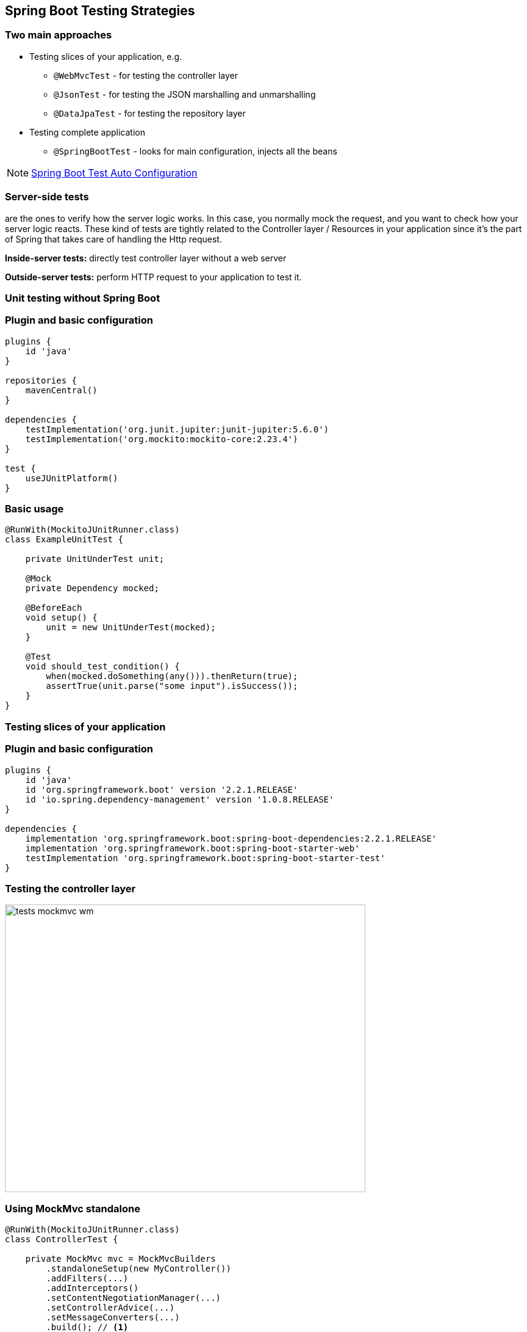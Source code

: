 [background-color="#01303a"]
== Spring Boot Testing Strategies

=== Two main approaches

* Testing slices of your application, e.g.
** `@WebMvcTest` - for testing the controller layer
** `@JsonTest` - for testing the JSON marshalling and unmarshalling
** `@DataJpaTest` - for testing the repository layer
* Testing complete application
** `@SpringBootTest` - looks for main configuration, injects all the beans

[NOTE]
====
https://docs.spring.io/spring-boot/docs/2.3.x/reference/html/appendix-test-auto-configuration.html#test-auto-configuration[Spring Boot Test Auto Configuration]
====

===  Server-side tests
are the ones to verify how the server logic works. In this case,
you normally mock the request, and you want to check how your server logic reacts.
These kind of tests are tightly related to the Controller layer / Resources in your
application since it's the part of Spring that takes care of handling the Http request.

**Inside-server tests:** directly test controller layer without a web server

**Outside-server tests:** perform HTTP request to your application to test it.

[background-color="#01303a"]
=== Unit testing without Spring Boot

=== Plugin and basic configuration
[source,kotlin]
----
plugins {
    id 'java'
}

repositories {
    mavenCentral()
}

dependencies {
    testImplementation('org.junit.jupiter:junit-jupiter:5.6.0')
    testImplementation('org.mockito:mockito-core:2.23.4')
}

test {
    useJUnitPlatform()
}
----

=== Basic usage
[source,java]
----
@RunWith(MockitoJUnitRunner.class)
class ExampleUnitTest {

    private UnitUnderTest unit;

    @Mock
    private Dependency mocked;

    @BeforeEach
    void setup() {
        unit = new UnitUnderTest(mocked);
    }

    @Test
    void should_test_condition() {
        when(mocked.doSomething(any())).thenReturn(true);
        assertTrue(unit.parse("some input").isSuccess());
    }
}
----

[background-color="#01303a"]
=== Testing slices of your application

=== Plugin and basic configuration

[source,kotlin,indent=0]
----
plugins {
    id 'java'
    id 'org.springframework.boot' version '2.2.1.RELEASE'
    id 'io.spring.dependency-management' version '1.0.8.RELEASE'
}

dependencies {
    implementation 'org.springframework.boot:spring-boot-dependencies:2.2.1.RELEASE'
    implementation 'org.springframework.boot:spring-boot-starter-web'
    testImplementation 'org.springframework.boot:spring-boot-starter-test'
}
----

=== Testing the controller layer
image::tests_mockmvc_wm.png[height=471,width=591]

=== Using MockMvc standalone
[source,java]
----
@RunWith(MockitoJUnitRunner.class)
class ControllerTest {

    private MockMvc mvc = MockMvcBuilders
        .standaloneSetup(new MyController())
        .addFilters(...)
        .addInterceptors()
        .setContentNegotiationManager(...)
        .setControllerAdvice(...)
        .setMessageConverters(...)
        .build(); // <1>

    @Mock
    private Dependency dependency;

    @InjectMocks
    private MyController controller;

    //---- tests ----
}
----
<1> Does not load any context, context must be defined manually.

=== Testing the controller layer

image::tests_mockmvc_with_context_wm.png[height=471,width=591]

=== Using MockMvc with context
[source,java]
----
@WebMvcTest(MyController.class) // <1>
class ControllerTest {

    @MockBean
    private MyRepository repository;

    @Test
    void exampleTest(@Autowired MockMvc mvc) { // <2>
        given(myRepository.get(2)).willReturn("something"); // <3>
        mvc.perform(get("/")).andExpect(status().isOk())
            .andExpect(content().string("Hello World")); // <4> <5>
    }
}
----
<1> Load partial context (`Controller` and surrounding configuration)
<2> `MockMvc` instance gets autoconfigured
<3> Use `@MockBean` to mock Spring managed dependencies
<4> There is no web server involved, responses we are verifying are fake
<5> Response is of type `MockHttpServletResponse`

[background-color="#01303a"]
=== Test complete application

=== @SpringBootTest
By default, will not start a server. Use `webEnvironment` attribute to refine how your tests run:

* `MOCK` (default): Loads a web `ApplicationContext`, provides mock web environment, use it for mock-based testing, MockMVC with application context
* `RANDOM_PORT`: Loads a `WebServerApplicationContext`, embedded web server started, random port
* `DEFINED_PORT`: Loads a `WebServerApplicationContext`, embedded web server started, defined port
* `NONE`: Loads an `ApplicationContext` but does not provide any web environment (mock or otherwise

=== Testing with a real web server

[.col2]
--
image::tests_springboot_wm-1.png[height=445,width=100%]
--

[.col2]
--
Using `RANDOM_PORT` or `DEFINED_PORT`:

* outside-server test
* loads the entire Spring Boot context
* web server included
* `RestTemplate` or `TestRestTemplate`
* real server calls
* ability to mock using `@MockBean`
--

[NOTE]
--
When using `WebEnvironment.NONE` you still load the entire Spring Boot context but without a web server.
--
=== Testing with a real web server
using mocks

[source,java]
----
@SpringBootTest(webEnvironment = SpringBootTest.WebEnvironment.RANDOM_PORT)
class ControllerTest {

    @MockBean
    private ProfileFacade facade;

    @Test
    void exampleTest(@Autowired TestRestTemplate restTemplate) throws Exception {
        when(facade.findUserByCustomerId(any())).thenReturn(Optional.empty());
        final HttpEntity<String> entity = new HttpEntity<>(requestJson, headers);
        ResponseEntity<String> response = restTemplate
            .exchange("/abc", HttpMethod.GET, entity, String.class);
        assertEquals(HttpStatus.NOT_FOUND, response.getStatusCode());
    }
}
----
[NOTE]
--
**Real server calls**. The responses we want to verify are of type `ResponseEntity`.
--

=== Testing with a real web server
Registering stubs programmatically

[source,java]
----
@SpringBootTest(webEnvironment = WebEnvironment.RANDOM_PORT)
@AutoConfigureWireMock(port = 0)
class WiremockForDocsTests {
    @Autowired
    private Service service;
    @Before
    void setup() {
        this.service.setBase("http://localhost:"
                + this.environment.getProperty("wiremock.server.port"));
    }
    @Test
    void contextLoads() throws Exception {
        stubFor(get(urlEqualTo("/resource")).willReturn(aResponse()
                .withHeader("Content-Type", "text/plain").withBody("Hello World!")));
        assertThat(this.service.go()).isEqualTo("Hello World!");
    }
}
----

=== Testing with a real HTTP server
Registering stubs automatically

[source,java]
----
@SpringBootTest
@AutoConfigureWireMock(stubs="classpath:/stubs")
class WiremockImportApplicationTests {

    @Test
    void contextLoads(@Autowired Service service) throws Exception {
        assertThat(service.go()).isEqualTo("Hello World!");
    }
}
----

// https://cloud.spring.io/spring-cloud-contract/reference/html/project-features.html#features-wiremock
// https://www.freecodecamp.org/news/unit-testing-services-endpoints-and-repositories-in-spring-boot-4b7d9dc2b772/
// https://thepracticaldeveloper.com/2017/07/31/guide-spring-boot-controller-tests/
// https://github.com/mechero/spring-boot-testing-strategies
// https://pivotal.io/application-modernization-recipes/testing/spring-boot-testing-best-practices
// https://howtodoinjava.com/spring-boot2/testing/springboottest-annotation/
// https://blog.codecentric.de/en/2017/02/integration-testing-strategies-spring-boot-microservices/
// https://bentolor.github.io/java9to13/#/_resources
// https://raw.githubusercontent.com/bentolor/java9to13/master/docs/presentation-language.adoc
=== How to do contract testing?

=== Summary




=== Links
. https://docs.spring.io/spring-boot/docs/current/reference/html/spring-boot-features.html#boot-features-testing-spring-boot-applications

